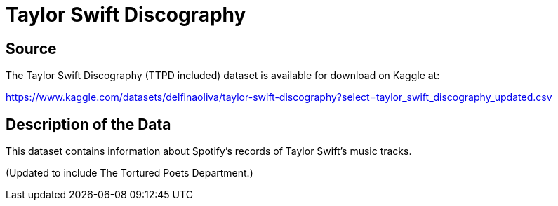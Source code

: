 = Taylor Swift Discography

== Source

The Taylor Swift Discography (TTPD included) dataset is available for download on Kaggle at:

https://www.kaggle.com/datasets/delfinaoliva/taylor-swift-discography?select=taylor_swift_discography_updated.csv


== Description of the Data

This dataset contains information about Spotify's records of Taylor Swift's music tracks.

(Updated to include The Tortured Poets Department.)